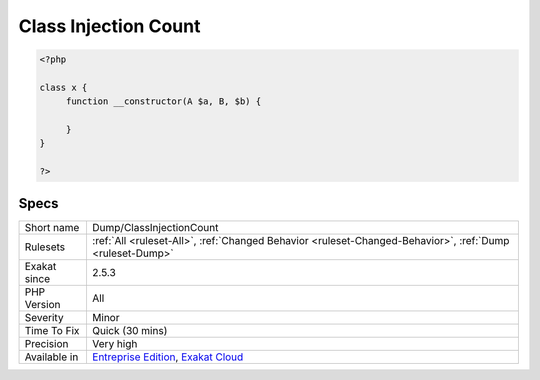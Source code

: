 .. _dump-classinjectioncount:

.. _class-injection-count:

Class Injection Count
+++++++++++++++++++++

.. meta\:\:
	:description:
		Class Injection Count: Counts the number of arguments in the constructor.
	:twitter:card: summary_large_image
	:twitter:site: @exakat
	:twitter:title: Class Injection Count
	:twitter:description: Class Injection Count: Counts the number of arguments in the constructor
	:twitter:creator: @exakat
	:twitter:image:src: https://www.exakat.io/wp-content/uploads/2020/06/logo-exakat.png
	:og:image: https://www.exakat.io/wp-content/uploads/2020/06/logo-exakat.png
	:og:title: Class Injection Count
	:og:type: article
	:og:description: Counts the number of arguments in the constructor
	:og:url: https://php-tips.readthedocs.io/en/latest/tips/Dump/ClassInjectionCount.html
	:og:locale: en
  Counts the number of arguments in the constructor. Variadic arguments are counted as one. The more injections in a constructor, the harder it is to use it. Although, the threshold for difficulty is probably quite high.

.. code-block:: php
   
   <?php
   
   class x {
   	function __constructor(A $a, B, $b) {
   	
   	}
   }
   
   ?>

Specs
_____

+--------------+-------------------------------------------------------------------------------------------------------------------------+
| Short name   | Dump/ClassInjectionCount                                                                                                |
+--------------+-------------------------------------------------------------------------------------------------------------------------+
| Rulesets     | :ref:`All <ruleset-All>`, :ref:`Changed Behavior <ruleset-Changed-Behavior>`, :ref:`Dump <ruleset-Dump>`                |
+--------------+-------------------------------------------------------------------------------------------------------------------------+
| Exakat since | 2.5.3                                                                                                                   |
+--------------+-------------------------------------------------------------------------------------------------------------------------+
| PHP Version  | All                                                                                                                     |
+--------------+-------------------------------------------------------------------------------------------------------------------------+
| Severity     | Minor                                                                                                                   |
+--------------+-------------------------------------------------------------------------------------------------------------------------+
| Time To Fix  | Quick (30 mins)                                                                                                         |
+--------------+-------------------------------------------------------------------------------------------------------------------------+
| Precision    | Very high                                                                                                               |
+--------------+-------------------------------------------------------------------------------------------------------------------------+
| Available in | `Entreprise Edition <https://www.exakat.io/entreprise-edition>`_, `Exakat Cloud <https://www.exakat.io/exakat-cloud/>`_ |
+--------------+-------------------------------------------------------------------------------------------------------------------------+


